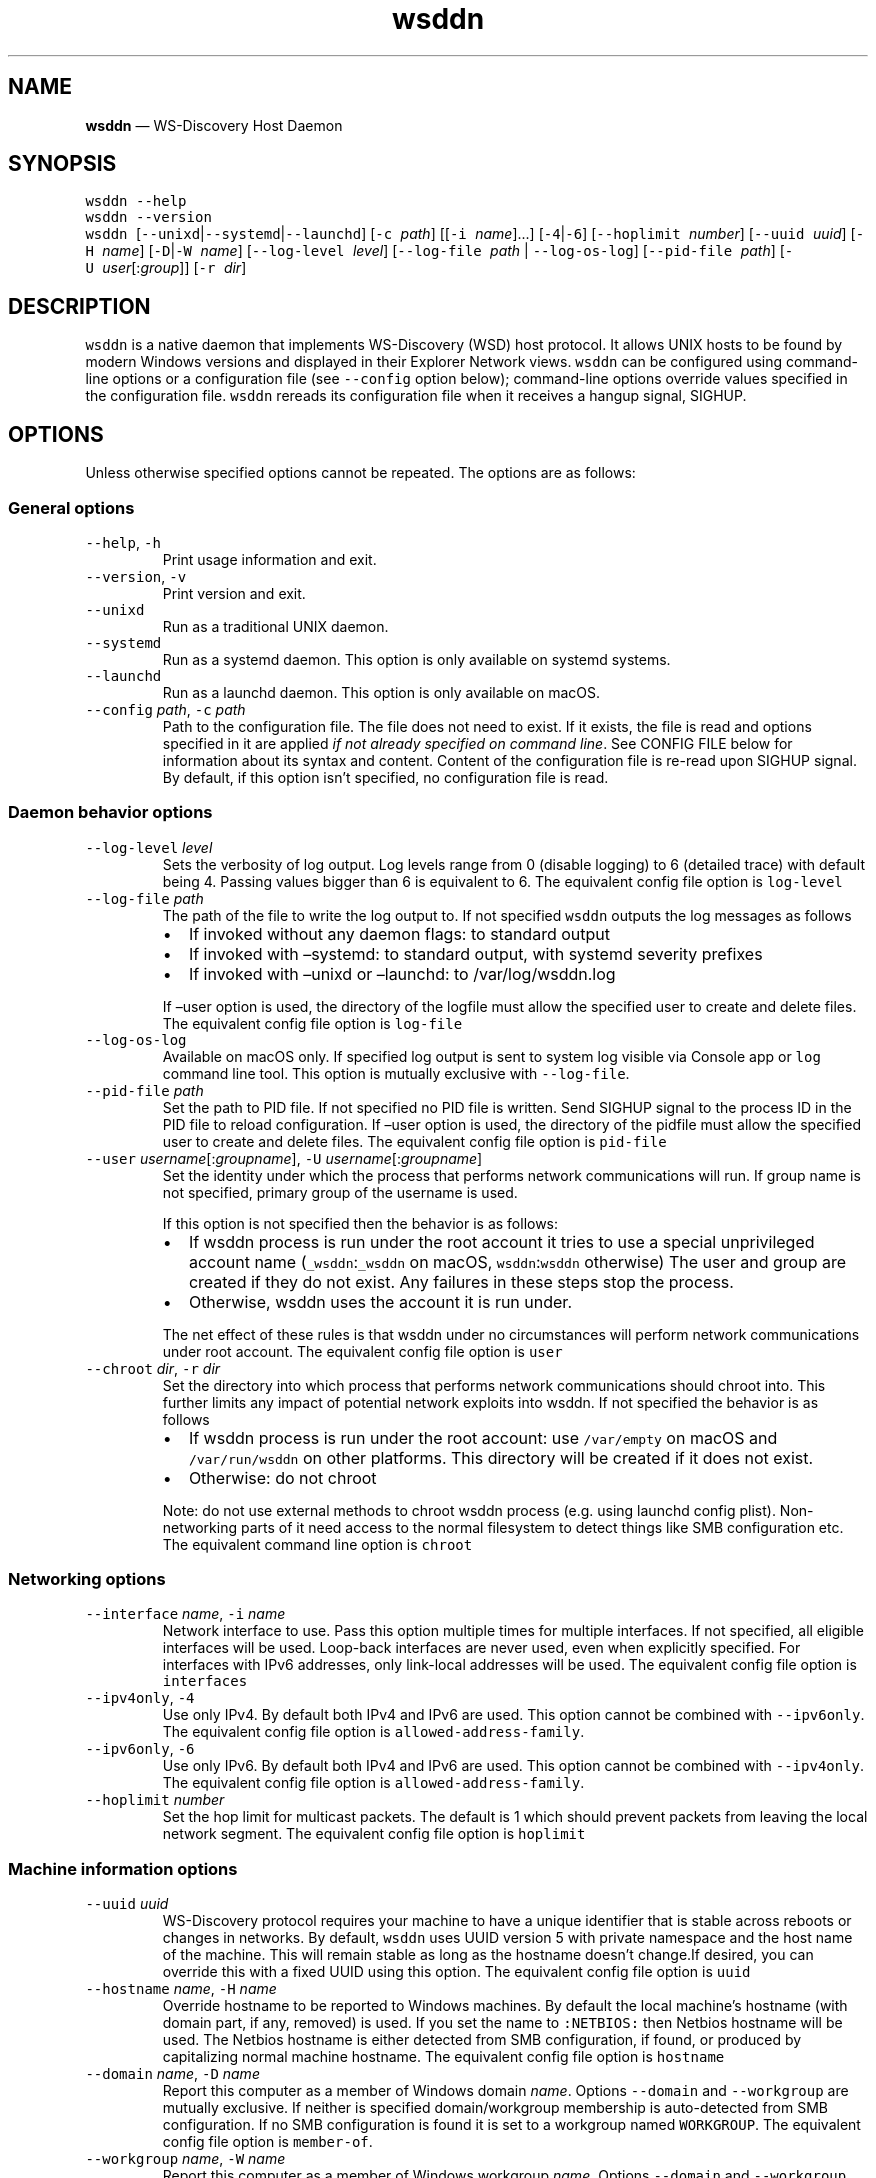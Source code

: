.\" Automatically generated by Pandoc 2.18
.\"
.\" Define V font for inline verbatim, using C font in formats
.\" that render this, and otherwise B font.
.ie "\f[CB]x\f[]"x" \{\
. ftr V B
. ftr VI BI
. ftr VB B
. ftr VBI BI
.\}
.el \{\
. ftr V CR
. ftr VI CI
. ftr VB CB
. ftr VBI CBI
.\}
.TH "wsddn" "8" "" "WS-Discovery Host Daemon" "System Manager\[cq]s Manual"
.hy
.SH NAME
.PP
\f[B]wsddn\f[R] \[em] WS-Discovery Host Daemon
.SH SYNOPSIS
.PP
\f[V]wsddn\f[R] \f[V]--help\f[R]
.PD 0
.P
.PD
\f[V]wsddn\f[R] \f[V]--version\f[R]
.PD 0
.P
.PD
\f[V]wsddn\f[R]\ [\f[V]--unixd\f[R]|\f[V]--systemd\f[R]|\f[V]--launchd\f[R]]
[\f[V]-c\f[R]\ \f[I]path\f[R]] [[\f[V]-i\f[R]\ \f[I]name\f[R]]\&...]
[\f[V]-4\f[R]|\f[V]-6\f[R]] [\f[V]--hoplimit\f[R]\ \f[I]number\f[R]]
[\f[V]--uuid\f[R]\ \f[I]uuid\f[R]] [\f[V]-H\f[R]\ \f[I]name\f[R]]
[\f[V]-D\f[R]|\f[V]-W\f[R]\ \f[I]name\f[R]]
[\f[V]--log-level\f[R]\ \f[I]level\f[R]]
[\f[V]--log-file\f[R]\ \f[I]path\f[R] | \f[V]--log-os-log\f[R]]
[\f[V]--pid-file\f[R]\ \f[I]path\f[R]]
[\f[V]-U\f[R]\ \f[I]user\f[R][:\f[I]group\f[R]]]
[\f[V]-r\f[R]\ \f[I]dir\f[R]]
.SH DESCRIPTION
.PP
\f[V]wsddn\f[R] is a native daemon that implements WS-Discovery (WSD)
host protocol.
It allows UNIX hosts to be found by modern Windows versions and
displayed in their Explorer Network views.
\f[V]wsddn\f[R] can be configured using command-line options or a
configuration file (see \f[V]--config\f[R] option below); command-line
options override values specified in the configuration file.
\f[V]wsddn\f[R] rereads its configuration file when it receives a hangup
signal, SIGHUP.
.SH OPTIONS
.PP
Unless otherwise specified options cannot be repeated.
The options are as follows:
.SS General options
.TP
\f[V]--help\f[R], \f[V]-h\f[R]
Print usage information and exit.
.TP
\f[V]--version\f[R], \f[V]-v\f[R]
Print version and exit.
.TP
\f[V]--unixd\f[R]
Run as a traditional UNIX daemon.
.TP
\f[V]--systemd\f[R]
Run as a systemd daemon.
This option is only available on systemd systems.
.TP
\f[V]--launchd\f[R]
Run as a launchd daemon.
This option is only available on macOS.
.TP
\f[V]--config\f[R] \f[I]path\f[R], \f[V]-c\f[R] \f[I]path\f[R]
Path to the configuration file.
The file does not need to exist.
If it exists, the file is read and options specified in it are applied
\f[I]if not already specified on command line\f[R].
See CONFIG FILE below for information about its syntax and content.
Content of the configuration file is re-read upon SIGHUP signal.
By default, if this option isn\[cq]t specified, no configuration file is
read.
.SS Daemon behavior options
.TP
\f[V]--log-level\f[R] \f[I]level\f[R]
Sets the verbosity of log output.
Log levels range from 0 (disable logging) to 6 (detailed trace) with
default being 4.
Passing values bigger than 6 is equivalent to 6.
The equivalent config file option is \f[V]log-level\f[R]
.TP
\f[V]--log-file\f[R] \f[I]path\f[R]
The path of the file to write the log output to.
If not specified \f[V]wsddn\f[R] outputs the log messages as follows
.RS
.IP \[bu] 2
If invoked without any daemon flags: to standard output
.IP \[bu] 2
If invoked with \[en]systemd: to standard output, with systemd severity
prefixes
.IP \[bu] 2
If invoked with \[en]unixd or \[en]launchd: to /var/log/wsddn.log
.PP
If \[en]user option is used, the directory of the logfile must allow the
specified user to create and delete files.
The equivalent config file option is \f[V]log-file\f[R]
.RE
.TP
\f[V]--log-os-log\f[R]
Available on macOS only.
If specified log output is sent to system log visible via Console app or
\f[V]log\f[R] command line tool.
This option is mutually exclusive with \f[V]--log-file\f[R].
.TP
\f[V]--pid-file\f[R] \f[I]path\f[R]
Set the path to PID file.
If not specified no PID file is written.
Send SIGHUP signal to the process ID in the PID file to reload
configuration.
If \[en]user option is used, the directory of the pidfile must allow the
specified user to create and delete files.
The equivalent config file option is \f[V]pid-file\f[R]
.TP
\f[V]--user\f[R] \f[I]username\f[R][:\f[I]groupname\f[R]], \f[V]-U\f[R] \f[I]username\f[R][:\f[I]groupname\f[R]]
Set the identity under which the process that performs network
communications will run.
If group name is not specified, primary group of the username is used.
.RS
.PP
If this option is not specified then the behavior is as follows:
.IP \[bu] 2
If wsddn process is run under the root account it tries to use a special
unprivileged account name (\f[V]_wsddn\f[R]:\f[V]_wsddn\f[R] on macOS,
\f[V]wsddn\f[R]:\f[V]wsddn\f[R] otherwise) The user and group are
created if they do not exist.
Any failures in these steps stop the process.
.IP \[bu] 2
Otherwise, wsddn uses the account it is run under.
.PP
The net effect of these rules is that wsddn under no circumstances will
perform network communications under root account.
The equivalent config file option is \f[V]user\f[R]
.RE
.TP
\f[V]--chroot\f[R] \f[I]dir\f[R], \f[V]-r\f[R] \f[I]dir\f[R]
Set the directory into which process that performs network
communications should chroot into.
This further limits any impact of potential network exploits into wsddn.
If not specified the behavior is as follows
.RS
.IP \[bu] 2
If wsddn process is run under the root account: use \f[V]/var/empty\f[R]
on macOS and \f[V]/var/run/wsddn\f[R] on other platforms.
This directory will be created if it does not exist.
.IP \[bu] 2
Otherwise: do not chroot
.PP
Note: do not use external methods to chroot wsddn process (e.g.\ using
launchd config plist).
Non-networking parts of it need access to the normal filesystem to
detect things like SMB configuration etc.
The equivalent command line option is \f[V]chroot\f[R]
.RE
.SS Networking options
.TP
\f[V]--interface\f[R] \f[I]name\f[R], \f[V]-i\f[R] \f[I]name\f[R]
Network interface to use.
Pass this option multiple times for multiple interfaces.
If not specified, all eligible interfaces will be used.
Loop-back interfaces are never used, even when explicitly specified.
For interfaces with IPv6 addresses, only link-local addresses will be
used.
The equivalent config file option is \f[V]interfaces\f[R]
.TP
\f[V]--ipv4only\f[R], \f[V]-4\f[R]
Use only IPv4.
By default both IPv4 and IPv6 are used.
This option cannot be combined with \f[V]--ipv6only\f[R].
The equivalent config file option is \f[V]allowed-address-family\f[R].
.TP
\f[V]--ipv6only\f[R], \f[V]-6\f[R]
Use only IPv6.
By default both IPv4 and IPv6 are used.
This option cannot be combined with \f[V]--ipv4only\f[R].
The equivalent config file option is \f[V]allowed-address-family\f[R].
.TP
\f[V]--hoplimit\f[R] \f[I]number\f[R]
Set the hop limit for multicast packets.
The default is 1 which should prevent packets from leaving the local
network segment.
The equivalent config file option is \f[V]hoplimit\f[R]
.SS Machine information options
.TP
\f[V]--uuid\f[R] \f[I]uuid\f[R]
WS-Discovery protocol requires your machine to have a unique identifier
that is stable across reboots or changes in networks.
By default, \f[V]wsddn\f[R] uses UUID version 5 with private namespace
and the host name of the machine.
This will remain stable as long as the hostname doesn\[cq]t change.If
desired, you can override this with a fixed UUID using this option.
The equivalent config file option is \f[V]uuid\f[R]
.TP
\f[V]--hostname\f[R] \f[I]name\f[R], \f[V]-H\f[R] \f[I]name\f[R]
Override hostname to be reported to Windows machines.
By default the local machine\[cq]s hostname (with domain part, if any,
removed) is used.
If you set the name to \f[V]:NETBIOS:\f[R] then Netbios hostname will be
used.
The Netbios hostname is either detected from SMB configuration, if
found, or produced by capitalizing normal machine hostname.
The equivalent config file option is \f[V]hostname\f[R]
.TP
\f[V]--domain\f[R] \f[I]name\f[R], \f[V]-D\f[R] \f[I]name\f[R]
Report this computer as a member of Windows domain \f[I]name\f[R].
Options \f[V]--domain\f[R] and \f[V]--workgroup\f[R] are mutually
exclusive.
If neither is specified domain/workgroup membership is auto-detected
from SMB configuration.
If no SMB configuration is found it is set to a workgroup named
\f[V]WORKGROUP\f[R].
The equivalent config file option is \f[V]member-of\f[R].
.TP
\f[V]--workgroup\f[R] \f[I]name\f[R], \f[V]-W\f[R] \f[I]name\f[R]
Report this computer as a member of Windows workgroup \f[I]name\f[R].
Options \f[V]--domain\f[R] and \f[V]--workgroup\f[R] are mutually
exclusive.
If neither is specified domain/workgroup membership is auto-detected
from SMB configuration.
If no SMB configuration is found it is set to a workgroup named
\f[V]WORKGROUP\f[R].
The equivalent config file option is \f[V]member-of\f[R].
.TP
\f[V]--smb-conf\f[R] \f[I]path\f[R]
Path to smb.conf file to extract the SMB configuration from.
This option is not available on macOS.
By default \f[V]wsddn\f[R] tries to locate this file on its own.
Use this option if auto-detection fails or picks wrong samba instance.
The equivalent config file option is \f[V]smb-conf\f[R].
.SH SIGNALS
.PP
\f[V]wsddn\f[R] handles the following signals:
.TP
\f[V]SIGHUP\f[R]
gracefully stop network communications, reload configuration and
re-start communications.
.TP
\f[V]SIGTERM\f[R], \f[V]SIGINT\f[R]
gracefully stop network communications and exit.
.SH EXIT STATUS
.PP
\f[V]wsddn\f[R] exit code is 0 upon normal termination (via
\f[V]SIGINT\f[R] or \f[V]SIGTERM\f[R]) or non-zero upon error.
.SH FIREWALL SETUP
.PP
Traffic for the following ports, directions and addresses must be
allowed:
.IP \[bu] 2
Incoming and outgoing traffic to udp/3702 with multicast destination:
239.255.255.250 for IPv4 and ff02::c for IPv6
.IP \[bu] 2
Outgoing unicast traffic from udp/3702
.IP \[bu] 2
Incoming traffic to tcp/5357
.PP
You should further restrict the traffic to the (link-)local subnet,
e.g.\ by using the \f[V]fe80::/10\f[R] address space for IPv6.
Please note that IGMP traffic must be enabled in order to get IPv4
multicast traffic working.
.SH CONFIG FILE
.PP
The syntax of the configuration file is TOML (https://toml.io/en/).
.PP
Any options specified on command line take precedence over options in
the config file.
Most options are named and behave exactly the same as corresponding
command line options.
Exceptions are explained in-depth below.
.TP
\f[V]allowed-address-family\f[R] = \[lq]IPv4\[rq] | \[lq]IPv6\[rq]
Restrict communications to the given address family.
Valid values are \[lq]IPv4\[rq] or \[lq]IPv6\[rq] case-insensitive.
The equivalent command line options are \f[V]--ipv4only\f[R] and
\f[V]--ipv6only\f[R]
.TP
\f[V]chroot\f[R] = \[lq]path\[rq]
Same as \f[V]--chroot\f[R] command line option
.TP
\f[V]hoplimit\f[R] = \f[I]number\f[R]
Same as \f[V]--hoplimit\f[R] command line option
.TP
\f[V]hostname\f[R] = \[lq]\f[I]name\f[R]\[rq]
Same as \f[V]--hostname\f[R] command line option
.TP
\f[V]interfaces\f[R] = [ \[lq]\f[I]name\f[R]\[rq], \&... ]
Specify on which interfaces wsddn will be listening on.
If no interfaces are specified, or the list is empty all suitable
detected interfaces will be used.
Loop-back interfaces are never used, even when explicitly specified.
For interfaces with IPv6 addresses, only link-local addresses will be
used.
The equivalent command line option is \f[V]--interface\f[R]
.TP
\f[V]log-level\f[R] = \f[I]number\f[R]
Same as \f[V]--log-level\f[R] command line option
.TP
\f[V]log-file\f[R] = \[lq]path\[rq]
Same as \f[V]--log-file\f[R] command line option
.TP
\f[V]log-os-log\f[R] = true/false
This setting is only available on macOS.
Setting it to \f[V]true\f[R] is the same as \f[V]--log-os-log\f[R]
command line option
.TP
\f[V]member-of\f[R] = \[lq]Workgroup/\f[I]name\f[R]\[rq] | \[lq]Domain/\f[I]name\f[R]\[rq]
Report whether the host is a member of a given workgroup or domain.
To specify a workgroup use \[lq]Workgroup/name\[rq] syntax.
To specify a domain use \[lq]Domain/name\[rq].
The \[lq]workgroup/\[rq] and \[lq]domain/\[rq] prefixes are not case
sensitive.
If not specified workgroup/domain membership is detected from SMB
configuration.
If no SMB configuration is found it is set to a workgroup named
WORKGROUP.
The equivalent command line options are \f[V]--domain\f[R] and
\f[V]--workgroup\f[R].
.TP
\f[V]pid-file\f[R] = \[lq]path\[rq]
Same as \f[V]--pid-file\f[R] command line option
.TP
\f[V]smb-conf\f[R] = \[lq]_path\[rq]
Same as \f[V]--smb-conf\f[R] command line option
.TP
\f[V]user\f[R] = \[lq]username[:groupname]\[rq]
Same as \f[V]--user\f[R] command line option
.TP
\f[V]uuid\f[R] = \[lq]xxxxxxxx-xxxx-xxxx-xxxx-xxxxxxxxxxxx\[rq]
Same as \f[V]--uuid\f[R] command line option
.SH EXAMPLES
.SS Run as a traditional Unix daemon
.IP
.nf
\f[C]
wsddn --unixd --config=/usr/local/etc/wsddn.conf --pid-file=/var/run/wsddn/wsddn.pid --log-file=/var/log/wsddn.log
\f[R]
.fi
.SS Run as a systemd daemon
.IP
.nf
\f[C]
wsddn --systemd --config=/etc/wsddn.conf
\f[R]
.fi
.SS Handle traffic on eth0 and eth2 only, but only with IPv6 addresses
.IP
.nf
\f[C]
wsddn -i eth0 -i eth2 -6
\f[R]
.fi
.SH AUTHOR
.PP
Eugene Gershnik <gershnik@hotmail.com>
.SH BUG REPORTS
.PP
Report bugs at <https://github.com/gershnik/wsdd-native/issues>.

